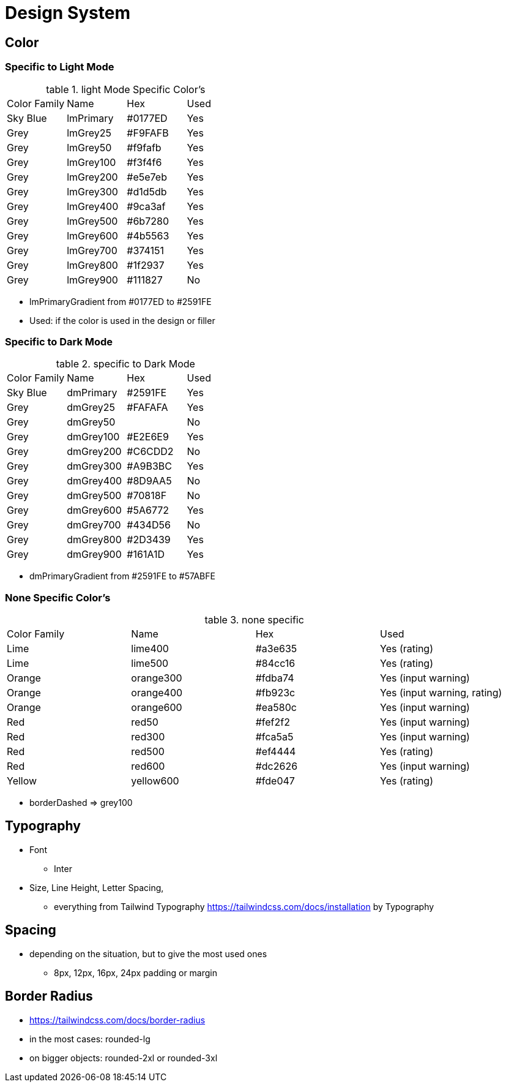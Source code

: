 = Design System

== Color

=== Specific to Light Mode

.light Mode Specific Color's
:table-caption: table
[cols="4"]
|===
| Color Family | Name | Hex | Used
| Sky Blue | lmPrimary | #0177ED | Yes
| Grey | lmGrey25 | #F9FAFB | Yes
| Grey | lmGrey50 | #f9fafb | Yes
| Grey | lmGrey100 | #f3f4f6 | Yes
| Grey | lmGrey200 | #e5e7eb | Yes
| Grey | lmGrey300 | #d1d5db | Yes
| Grey | lmGrey400 | #9ca3af | Yes
| Grey | lmGrey500 | #6b7280 | Yes
| Grey | lmGrey600 | #4b5563 | Yes
| Grey | lmGrey700 | #374151 | Yes
| Grey | lmGrey800 | #1f2937 | Yes
| Grey | lmGrey900 | #111827 | No
|===

* lmPrimaryGradient from #0177ED to #2591FE
* Used: if the color is used in the design or filler 

=== Specific to Dark Mode

.specific to Dark Mode
:table-caption: table
[cols="4"]
|===
| Color Family | Name | Hex | Used
| Sky Blue | dmPrimary | #2591FE | Yes
| Grey | dmGrey25 | #FAFAFA | Yes
| Grey | dmGrey50 | | No
| Grey | dmGrey100 | #E2E6E9 | Yes
| Grey | dmGrey200 | #C6CDD2 | No
| Grey | dmGrey300 | #A9B3BC | Yes
| Grey | dmGrey400 | #8D9AA5 | No
| Grey | dmGrey500 | #70818F | No
| Grey | dmGrey600 | #5A6772 | Yes
| Grey | dmGrey700 | #434D56 | No
| Grey | dmGrey800 | #2D3439 | Yes
| Grey | dmGrey900 | #161A1D | Yes
|===

* dmPrimaryGradient from #2591FE to #57ABFE

=== None Specific Color's

.none specific
:table-caption: table
[cols="4"]
|===
| Color Family | Name | Hex | Used
| Lime | lime400 | #a3e635 | Yes (rating)
| Lime | lime500 | #84cc16 | Yes (rating)
| Orange | orange300 | #fdba74 | Yes  (input warning)
| Orange | orange400 | #fb923c | Yes (input warning, rating)
| Orange | orange600 | #ea580c | Yes (input warning)
| Red | red50 | #fef2f2 | Yes (input warning)
| Red | red300 | #fca5a5 | Yes (input warning)
| Red | red500 | #ef4444 | Yes (rating)
| Red | red600 | #dc2626 | Yes (input warning)
| Yellow | yellow600 | #fde047 | Yes (rating)
|===

* borderDashed => grey100

== Typography
* Font 
** Inter
* Size, Line Height, Letter Spacing, 
** everything from Tailwind Typography https://tailwindcss.com/docs/installation by Typography 

== Spacing 
* depending on the situation, but to give the most used ones
** 8px, 12px, 16px, 24px padding or margin

== Border Radius
* https://tailwindcss.com/docs/border-radius
* in the most cases: rounded-lg
* on bigger objects: rounded-2xl or rounded-3xl

